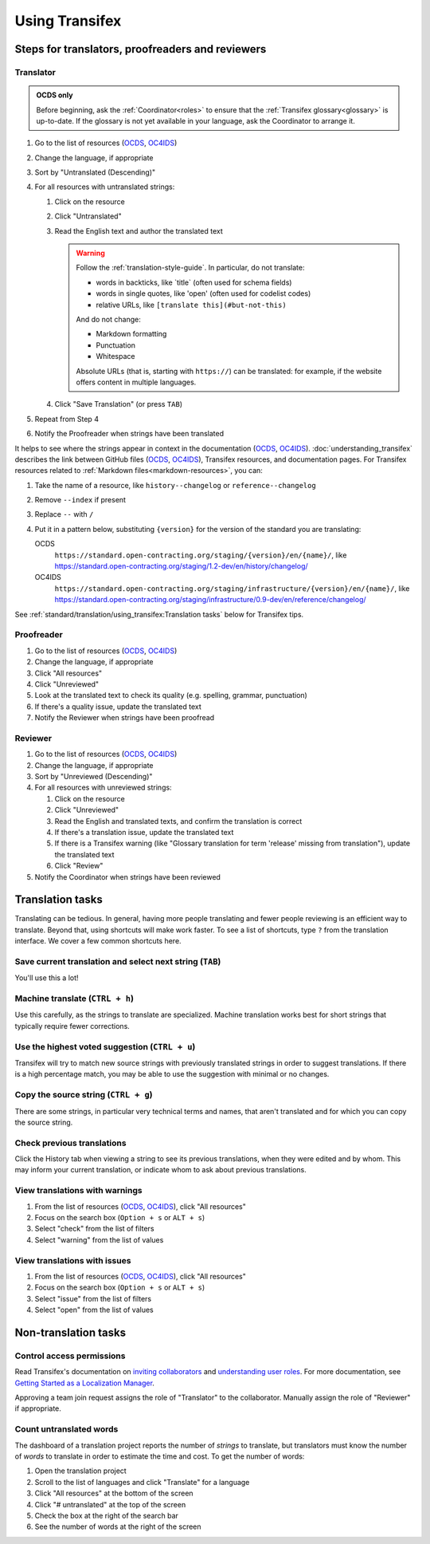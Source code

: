 Using Transifex
===============

Steps for translators, proofreaders and reviewers
-------------------------------------------------

Translator
~~~~~~~~~~

.. admonition:: OCDS only

   Before beginning, ask the :ref:`Coordinator<roles>` to ensure that the :ref:`Transifex glossary<glossary>` is up-to-date. If the glossary is not yet available in your language, ask the Coordinator to arrange it.

#. Go to the list of resources (`OCDS <https://www.transifex.com/open-contracting-partnership-1/open-contracting-standard-1-1/translate/#es>`__, `OC4IDS <https://www.transifex.com/open-contracting-partnership-1/oc4ids-09/translate/#es>`__)
#. Change the language, if appropriate
#. Sort by "Untranslated (Descending)"
#. For all resources with untranslated strings:

   #. Click on the resource
   #. Click "Untranslated"
   #. Read the English text and author the translated text

      .. warning::

         Follow the :ref:`translation-style-guide`. In particular, do not translate:

         -  words in backticks, like \`title\` (often used for schema fields)
         -  words in single quotes, like 'open' (often used for codelist codes)
         -  relative URLs, like ``[translate this](#but-not-this)``

         And do not change:

         -  Markdown formatting
         -  Punctuation
         -  Whitespace

         Absolute URLs (that is, starting with ``https://``) can be translated: for example, if the website offers content in multiple languages.

   #. Click "Save Translation" (or press ``TAB``)

#. Repeat from Step 4
#. Notify the Proofreader when strings have been translated

It helps to see where the strings appear in context in the documentation (`OCDS <https://standard.open-contracting.org/>`__, `OC4IDS <https://standard.open-contracting.org/infrastructure/>`__). :doc:`understanding_transifex` describes the link between GitHub files (`OCDS <https://github.com/open-contracting/standard>`__, `OC4IDS <https://github.com/open-contracting/infrastructure>`__), Transifex resources, and documentation pages. For Transifex resources related to :ref:`Markdown files<markdown-resources>`, you can:

#. Take the name of a resource, like ``history--changelog`` or ``reference--changelog``
#. Remove ``--index`` if present
#. Replace ``--`` with ``/``
#. Put it in a pattern below, substituting ``{version}`` for the version of the standard you are translating:

   OCDS
     ``https://standard.open-contracting.org/staging/{version}/en/{name}/``, like https://standard.open-contracting.org/staging/1.2-dev/en/history/changelog/
   OC4IDS
     ``https://standard.open-contracting.org/staging/infrastructure/{version}/en/{name}/``, like https://standard.open-contracting.org/staging/infrastructure/0.9-dev/en/reference/changelog/

See :ref:`standard/translation/using_transifex:Translation tasks` below for Transifex tips.

Proofreader
~~~~~~~~~~~

#. Go to the list of resources (`OCDS <https://www.transifex.com/open-contracting-partnership-1/open-contracting-standard-1-1/translate/#es>`__, `OC4IDS <https://www.transifex.com/open-contracting-partnership-1/oc4ids-09/translate/#es>`__)
#. Change the language, if appropriate
#. Click "All resources"
#. Click "Unreviewed"
#. Look at the translated text to check its quality (e.g. spelling, grammar, punctuation)
#. If there's a quality issue, update the translated text
#. Notify the Reviewer when strings have been proofread

Reviewer
~~~~~~~~

#. Go to the list of resources (`OCDS <https://www.transifex.com/open-contracting-partnership-1/open-contracting-standard-1-1/translate/#es>`__, `OC4IDS <https://www.transifex.com/open-contracting-partnership-1/oc4ids-09/translate/#es>`__)
#. Change the language, if appropriate
#. Sort by "Unreviewed (Descending)"
#. For all resources with unreviewed strings:

   #. Click on the resource
   #. Click "Unreviewed"
   #. Read the English and translated texts, and confirm the translation is correct
   #. If there's a translation issue, update the translated text
   #. If there is a Transifex warning (like "Glossary translation for term 'release' missing from translation"), update the translated text
   #. Click "Review"

#. Notify the Coordinator when strings have been reviewed

Translation tasks
-----------------

Translating can be tedious. In general, having more people translating and fewer people reviewing is an efficient way to translate. Beyond that, using shortcuts will make work faster. To see a list of shortcuts, type ``?`` from the translation interface. We cover a few common shortcuts here.

Save current translation and select next string (``TAB``)
~~~~~~~~~~~~~~~~~~~~~~~~~~~~~~~~~~~~~~~~~~~~~~~~~~~~~~~~~

You'll use this a lot!

Machine translate (``CTRL + h``)
~~~~~~~~~~~~~~~~~~~~~~~~~~~~~~~~

Use this carefully, as the strings to translate are specialized. Machine translation works best for short strings that typically require fewer corrections.

Use the highest voted suggestion (``CTRL + u``)
~~~~~~~~~~~~~~~~~~~~~~~~~~~~~~~~~~~~~~~~~~~~~~~

Transifex will try to match new source strings with previously translated strings in order to suggest translations. If there is a high percentage match, you may be able to use the suggestion with minimal or no changes.

Copy the source string (``CTRL + g``)
~~~~~~~~~~~~~~~~~~~~~~~~~~~~~~~~~~~~~

There are some strings, in particular very technical terms and names, that aren't translated and for which you can copy the source string.

Check previous translations
~~~~~~~~~~~~~~~~~~~~~~~~~~~

Click the History tab when viewing a string to see its previous translations, when they were edited and by whom. This may inform your current translation, or indicate whom to ask about previous translations.

.. _view-translations-with-warnings:

View translations with warnings
~~~~~~~~~~~~~~~~~~~~~~~~~~~~~~~

#. From the list of resources (`OCDS <https://www.transifex.com/open-contracting-partnership-1/open-contracting-standard-1-1/translate/#es>`__, `OC4IDS <https://www.transifex.com/open-contracting-partnership-1/oc4ids-09/translate/#es>`__), click "All resources"
#. Focus on the search box (``Option + s`` or ``ALT + s``)
#. Select "check" from the list of filters
#. Select "warning" from the list of values

View translations with issues
~~~~~~~~~~~~~~~~~~~~~~~~~~~~~

#. From the list of resources (`OCDS <https://www.transifex.com/open-contracting-partnership-1/open-contracting-standard-1-1/translate/#es>`__, `OC4IDS <https://www.transifex.com/open-contracting-partnership-1/oc4ids-09/translate/#es>`__), click "All resources"
#. Focus on the search box (``Option + s`` or ``ALT + s``)
#. Select "issue" from the list of filters
#. Select "open" from the list of values

Non-translation tasks
---------------------

Control access permissions
~~~~~~~~~~~~~~~~~~~~~~~~~~

Read Transifex's documentation on `inviting collaborators <https://help.transifex.com/en/articles/6223451-inviting-collaborators>`__ and `understanding user roles <https://help.transifex.com/en/articles/6223416-understanding-user-roles>`__. For more documentation, see `Getting Started as a Localization Manager <https://help.transifex.com/en/collections/3519161-localization-guides-tips#getting-started-as-a-localization-manager>`__.

Approving a team join request assigns the role of "Translator" to the collaborator. Manually assign the role of "Reviewer" if appropriate.

Count untranslated words
~~~~~~~~~~~~~~~~~~~~~~~~

The dashboard of a translation project reports the number of *strings* to translate, but translators must know the number of *words* to translate in order to estimate the time and cost. To get the number of words:

#. Open the translation project
#. Scroll to the list of languages and click "Translate" for a language
#. Click "All resources" at the bottom of the screen
#. Click "# untranslated" at the top of the screen
#. Check the box at the right of the search bar
#. See the number of words at the right of the screen
